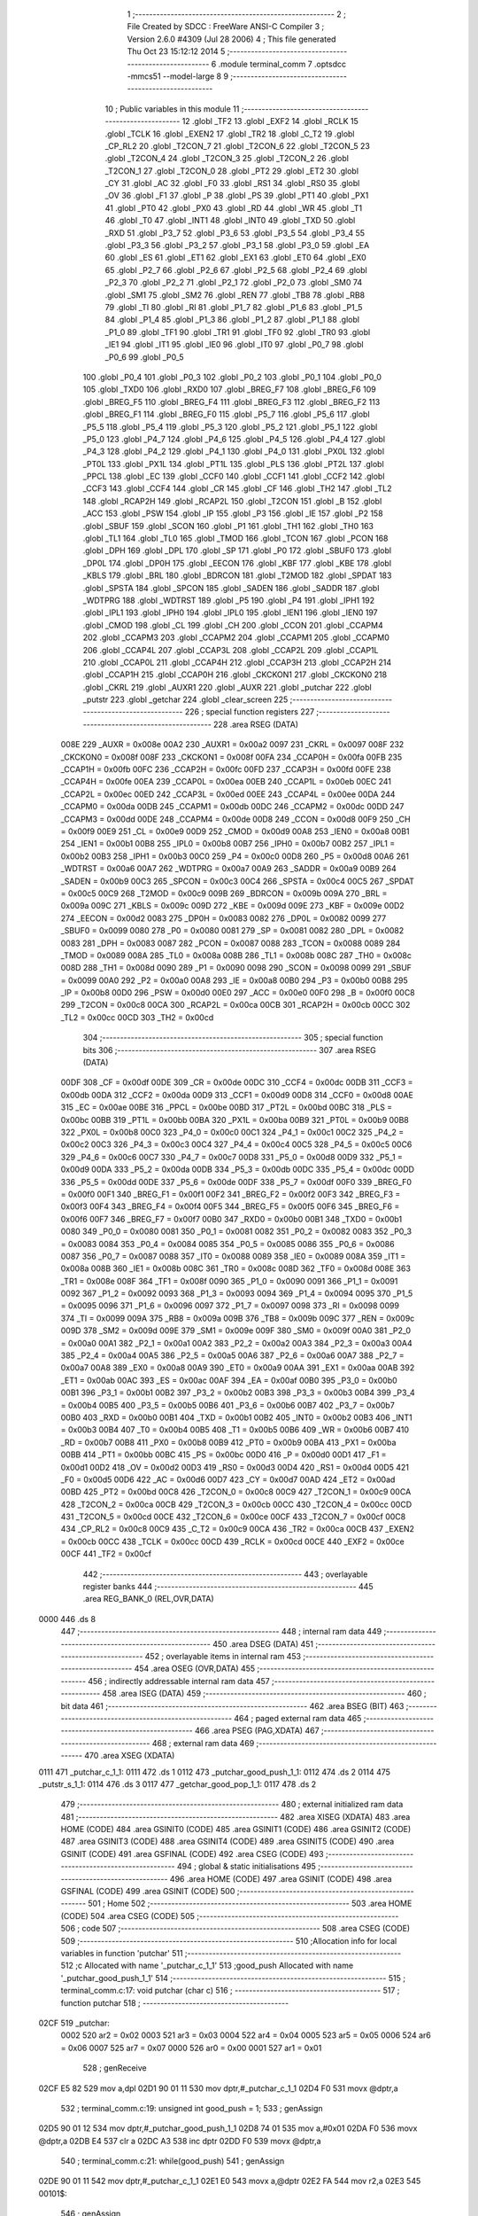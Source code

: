                               1 ;--------------------------------------------------------
                              2 ; File Created by SDCC : FreeWare ANSI-C Compiler
                              3 ; Version 2.6.0 #4309 (Jul 28 2006)
                              4 ; This file generated Thu Oct 23 15:12:12 2014
                              5 ;--------------------------------------------------------
                              6 	.module terminal_comm
                              7 	.optsdcc -mmcs51 --model-large
                              8 	
                              9 ;--------------------------------------------------------
                             10 ; Public variables in this module
                             11 ;--------------------------------------------------------
                             12 	.globl _TF2
                             13 	.globl _EXF2
                             14 	.globl _RCLK
                             15 	.globl _TCLK
                             16 	.globl _EXEN2
                             17 	.globl _TR2
                             18 	.globl _C_T2
                             19 	.globl _CP_RL2
                             20 	.globl _T2CON_7
                             21 	.globl _T2CON_6
                             22 	.globl _T2CON_5
                             23 	.globl _T2CON_4
                             24 	.globl _T2CON_3
                             25 	.globl _T2CON_2
                             26 	.globl _T2CON_1
                             27 	.globl _T2CON_0
                             28 	.globl _PT2
                             29 	.globl _ET2
                             30 	.globl _CY
                             31 	.globl _AC
                             32 	.globl _F0
                             33 	.globl _RS1
                             34 	.globl _RS0
                             35 	.globl _OV
                             36 	.globl _F1
                             37 	.globl _P
                             38 	.globl _PS
                             39 	.globl _PT1
                             40 	.globl _PX1
                             41 	.globl _PT0
                             42 	.globl _PX0
                             43 	.globl _RD
                             44 	.globl _WR
                             45 	.globl _T1
                             46 	.globl _T0
                             47 	.globl _INT1
                             48 	.globl _INT0
                             49 	.globl _TXD
                             50 	.globl _RXD
                             51 	.globl _P3_7
                             52 	.globl _P3_6
                             53 	.globl _P3_5
                             54 	.globl _P3_4
                             55 	.globl _P3_3
                             56 	.globl _P3_2
                             57 	.globl _P3_1
                             58 	.globl _P3_0
                             59 	.globl _EA
                             60 	.globl _ES
                             61 	.globl _ET1
                             62 	.globl _EX1
                             63 	.globl _ET0
                             64 	.globl _EX0
                             65 	.globl _P2_7
                             66 	.globl _P2_6
                             67 	.globl _P2_5
                             68 	.globl _P2_4
                             69 	.globl _P2_3
                             70 	.globl _P2_2
                             71 	.globl _P2_1
                             72 	.globl _P2_0
                             73 	.globl _SM0
                             74 	.globl _SM1
                             75 	.globl _SM2
                             76 	.globl _REN
                             77 	.globl _TB8
                             78 	.globl _RB8
                             79 	.globl _TI
                             80 	.globl _RI
                             81 	.globl _P1_7
                             82 	.globl _P1_6
                             83 	.globl _P1_5
                             84 	.globl _P1_4
                             85 	.globl _P1_3
                             86 	.globl _P1_2
                             87 	.globl _P1_1
                             88 	.globl _P1_0
                             89 	.globl _TF1
                             90 	.globl _TR1
                             91 	.globl _TF0
                             92 	.globl _TR0
                             93 	.globl _IE1
                             94 	.globl _IT1
                             95 	.globl _IE0
                             96 	.globl _IT0
                             97 	.globl _P0_7
                             98 	.globl _P0_6
                             99 	.globl _P0_5
                            100 	.globl _P0_4
                            101 	.globl _P0_3
                            102 	.globl _P0_2
                            103 	.globl _P0_1
                            104 	.globl _P0_0
                            105 	.globl _TXD0
                            106 	.globl _RXD0
                            107 	.globl _BREG_F7
                            108 	.globl _BREG_F6
                            109 	.globl _BREG_F5
                            110 	.globl _BREG_F4
                            111 	.globl _BREG_F3
                            112 	.globl _BREG_F2
                            113 	.globl _BREG_F1
                            114 	.globl _BREG_F0
                            115 	.globl _P5_7
                            116 	.globl _P5_6
                            117 	.globl _P5_5
                            118 	.globl _P5_4
                            119 	.globl _P5_3
                            120 	.globl _P5_2
                            121 	.globl _P5_1
                            122 	.globl _P5_0
                            123 	.globl _P4_7
                            124 	.globl _P4_6
                            125 	.globl _P4_5
                            126 	.globl _P4_4
                            127 	.globl _P4_3
                            128 	.globl _P4_2
                            129 	.globl _P4_1
                            130 	.globl _P4_0
                            131 	.globl _PX0L
                            132 	.globl _PT0L
                            133 	.globl _PX1L
                            134 	.globl _PT1L
                            135 	.globl _PLS
                            136 	.globl _PT2L
                            137 	.globl _PPCL
                            138 	.globl _EC
                            139 	.globl _CCF0
                            140 	.globl _CCF1
                            141 	.globl _CCF2
                            142 	.globl _CCF3
                            143 	.globl _CCF4
                            144 	.globl _CR
                            145 	.globl _CF
                            146 	.globl _TH2
                            147 	.globl _TL2
                            148 	.globl _RCAP2H
                            149 	.globl _RCAP2L
                            150 	.globl _T2CON
                            151 	.globl _B
                            152 	.globl _ACC
                            153 	.globl _PSW
                            154 	.globl _IP
                            155 	.globl _P3
                            156 	.globl _IE
                            157 	.globl _P2
                            158 	.globl _SBUF
                            159 	.globl _SCON
                            160 	.globl _P1
                            161 	.globl _TH1
                            162 	.globl _TH0
                            163 	.globl _TL1
                            164 	.globl _TL0
                            165 	.globl _TMOD
                            166 	.globl _TCON
                            167 	.globl _PCON
                            168 	.globl _DPH
                            169 	.globl _DPL
                            170 	.globl _SP
                            171 	.globl _P0
                            172 	.globl _SBUF0
                            173 	.globl _DP0L
                            174 	.globl _DP0H
                            175 	.globl _EECON
                            176 	.globl _KBF
                            177 	.globl _KBE
                            178 	.globl _KBLS
                            179 	.globl _BRL
                            180 	.globl _BDRCON
                            181 	.globl _T2MOD
                            182 	.globl _SPDAT
                            183 	.globl _SPSTA
                            184 	.globl _SPCON
                            185 	.globl _SADEN
                            186 	.globl _SADDR
                            187 	.globl _WDTPRG
                            188 	.globl _WDTRST
                            189 	.globl _P5
                            190 	.globl _P4
                            191 	.globl _IPH1
                            192 	.globl _IPL1
                            193 	.globl _IPH0
                            194 	.globl _IPL0
                            195 	.globl _IEN1
                            196 	.globl _IEN0
                            197 	.globl _CMOD
                            198 	.globl _CL
                            199 	.globl _CH
                            200 	.globl _CCON
                            201 	.globl _CCAPM4
                            202 	.globl _CCAPM3
                            203 	.globl _CCAPM2
                            204 	.globl _CCAPM1
                            205 	.globl _CCAPM0
                            206 	.globl _CCAP4L
                            207 	.globl _CCAP3L
                            208 	.globl _CCAP2L
                            209 	.globl _CCAP1L
                            210 	.globl _CCAP0L
                            211 	.globl _CCAP4H
                            212 	.globl _CCAP3H
                            213 	.globl _CCAP2H
                            214 	.globl _CCAP1H
                            215 	.globl _CCAP0H
                            216 	.globl _CKCKON1
                            217 	.globl _CKCKON0
                            218 	.globl _CKRL
                            219 	.globl _AUXR1
                            220 	.globl _AUXR
                            221 	.globl _putchar
                            222 	.globl _putstr
                            223 	.globl _getchar
                            224 	.globl _clear_screen
                            225 ;--------------------------------------------------------
                            226 ; special function registers
                            227 ;--------------------------------------------------------
                            228 	.area RSEG    (DATA)
                    008E    229 _AUXR	=	0x008e
                    00A2    230 _AUXR1	=	0x00a2
                    0097    231 _CKRL	=	0x0097
                    008F    232 _CKCKON0	=	0x008f
                    008F    233 _CKCKON1	=	0x008f
                    00FA    234 _CCAP0H	=	0x00fa
                    00FB    235 _CCAP1H	=	0x00fb
                    00FC    236 _CCAP2H	=	0x00fc
                    00FD    237 _CCAP3H	=	0x00fd
                    00FE    238 _CCAP4H	=	0x00fe
                    00EA    239 _CCAP0L	=	0x00ea
                    00EB    240 _CCAP1L	=	0x00eb
                    00EC    241 _CCAP2L	=	0x00ec
                    00ED    242 _CCAP3L	=	0x00ed
                    00EE    243 _CCAP4L	=	0x00ee
                    00DA    244 _CCAPM0	=	0x00da
                    00DB    245 _CCAPM1	=	0x00db
                    00DC    246 _CCAPM2	=	0x00dc
                    00DD    247 _CCAPM3	=	0x00dd
                    00DE    248 _CCAPM4	=	0x00de
                    00D8    249 _CCON	=	0x00d8
                    00F9    250 _CH	=	0x00f9
                    00E9    251 _CL	=	0x00e9
                    00D9    252 _CMOD	=	0x00d9
                    00A8    253 _IEN0	=	0x00a8
                    00B1    254 _IEN1	=	0x00b1
                    00B8    255 _IPL0	=	0x00b8
                    00B7    256 _IPH0	=	0x00b7
                    00B2    257 _IPL1	=	0x00b2
                    00B3    258 _IPH1	=	0x00b3
                    00C0    259 _P4	=	0x00c0
                    00D8    260 _P5	=	0x00d8
                    00A6    261 _WDTRST	=	0x00a6
                    00A7    262 _WDTPRG	=	0x00a7
                    00A9    263 _SADDR	=	0x00a9
                    00B9    264 _SADEN	=	0x00b9
                    00C3    265 _SPCON	=	0x00c3
                    00C4    266 _SPSTA	=	0x00c4
                    00C5    267 _SPDAT	=	0x00c5
                    00C9    268 _T2MOD	=	0x00c9
                    009B    269 _BDRCON	=	0x009b
                    009A    270 _BRL	=	0x009a
                    009C    271 _KBLS	=	0x009c
                    009D    272 _KBE	=	0x009d
                    009E    273 _KBF	=	0x009e
                    00D2    274 _EECON	=	0x00d2
                    0083    275 _DP0H	=	0x0083
                    0082    276 _DP0L	=	0x0082
                    0099    277 _SBUF0	=	0x0099
                    0080    278 _P0	=	0x0080
                    0081    279 _SP	=	0x0081
                    0082    280 _DPL	=	0x0082
                    0083    281 _DPH	=	0x0083
                    0087    282 _PCON	=	0x0087
                    0088    283 _TCON	=	0x0088
                    0089    284 _TMOD	=	0x0089
                    008A    285 _TL0	=	0x008a
                    008B    286 _TL1	=	0x008b
                    008C    287 _TH0	=	0x008c
                    008D    288 _TH1	=	0x008d
                    0090    289 _P1	=	0x0090
                    0098    290 _SCON	=	0x0098
                    0099    291 _SBUF	=	0x0099
                    00A0    292 _P2	=	0x00a0
                    00A8    293 _IE	=	0x00a8
                    00B0    294 _P3	=	0x00b0
                    00B8    295 _IP	=	0x00b8
                    00D0    296 _PSW	=	0x00d0
                    00E0    297 _ACC	=	0x00e0
                    00F0    298 _B	=	0x00f0
                    00C8    299 _T2CON	=	0x00c8
                    00CA    300 _RCAP2L	=	0x00ca
                    00CB    301 _RCAP2H	=	0x00cb
                    00CC    302 _TL2	=	0x00cc
                    00CD    303 _TH2	=	0x00cd
                            304 ;--------------------------------------------------------
                            305 ; special function bits
                            306 ;--------------------------------------------------------
                            307 	.area RSEG    (DATA)
                    00DF    308 _CF	=	0x00df
                    00DE    309 _CR	=	0x00de
                    00DC    310 _CCF4	=	0x00dc
                    00DB    311 _CCF3	=	0x00db
                    00DA    312 _CCF2	=	0x00da
                    00D9    313 _CCF1	=	0x00d9
                    00D8    314 _CCF0	=	0x00d8
                    00AE    315 _EC	=	0x00ae
                    00BE    316 _PPCL	=	0x00be
                    00BD    317 _PT2L	=	0x00bd
                    00BC    318 _PLS	=	0x00bc
                    00BB    319 _PT1L	=	0x00bb
                    00BA    320 _PX1L	=	0x00ba
                    00B9    321 _PT0L	=	0x00b9
                    00B8    322 _PX0L	=	0x00b8
                    00C0    323 _P4_0	=	0x00c0
                    00C1    324 _P4_1	=	0x00c1
                    00C2    325 _P4_2	=	0x00c2
                    00C3    326 _P4_3	=	0x00c3
                    00C4    327 _P4_4	=	0x00c4
                    00C5    328 _P4_5	=	0x00c5
                    00C6    329 _P4_6	=	0x00c6
                    00C7    330 _P4_7	=	0x00c7
                    00D8    331 _P5_0	=	0x00d8
                    00D9    332 _P5_1	=	0x00d9
                    00DA    333 _P5_2	=	0x00da
                    00DB    334 _P5_3	=	0x00db
                    00DC    335 _P5_4	=	0x00dc
                    00DD    336 _P5_5	=	0x00dd
                    00DE    337 _P5_6	=	0x00de
                    00DF    338 _P5_7	=	0x00df
                    00F0    339 _BREG_F0	=	0x00f0
                    00F1    340 _BREG_F1	=	0x00f1
                    00F2    341 _BREG_F2	=	0x00f2
                    00F3    342 _BREG_F3	=	0x00f3
                    00F4    343 _BREG_F4	=	0x00f4
                    00F5    344 _BREG_F5	=	0x00f5
                    00F6    345 _BREG_F6	=	0x00f6
                    00F7    346 _BREG_F7	=	0x00f7
                    00B0    347 _RXD0	=	0x00b0
                    00B1    348 _TXD0	=	0x00b1
                    0080    349 _P0_0	=	0x0080
                    0081    350 _P0_1	=	0x0081
                    0082    351 _P0_2	=	0x0082
                    0083    352 _P0_3	=	0x0083
                    0084    353 _P0_4	=	0x0084
                    0085    354 _P0_5	=	0x0085
                    0086    355 _P0_6	=	0x0086
                    0087    356 _P0_7	=	0x0087
                    0088    357 _IT0	=	0x0088
                    0089    358 _IE0	=	0x0089
                    008A    359 _IT1	=	0x008a
                    008B    360 _IE1	=	0x008b
                    008C    361 _TR0	=	0x008c
                    008D    362 _TF0	=	0x008d
                    008E    363 _TR1	=	0x008e
                    008F    364 _TF1	=	0x008f
                    0090    365 _P1_0	=	0x0090
                    0091    366 _P1_1	=	0x0091
                    0092    367 _P1_2	=	0x0092
                    0093    368 _P1_3	=	0x0093
                    0094    369 _P1_4	=	0x0094
                    0095    370 _P1_5	=	0x0095
                    0096    371 _P1_6	=	0x0096
                    0097    372 _P1_7	=	0x0097
                    0098    373 _RI	=	0x0098
                    0099    374 _TI	=	0x0099
                    009A    375 _RB8	=	0x009a
                    009B    376 _TB8	=	0x009b
                    009C    377 _REN	=	0x009c
                    009D    378 _SM2	=	0x009d
                    009E    379 _SM1	=	0x009e
                    009F    380 _SM0	=	0x009f
                    00A0    381 _P2_0	=	0x00a0
                    00A1    382 _P2_1	=	0x00a1
                    00A2    383 _P2_2	=	0x00a2
                    00A3    384 _P2_3	=	0x00a3
                    00A4    385 _P2_4	=	0x00a4
                    00A5    386 _P2_5	=	0x00a5
                    00A6    387 _P2_6	=	0x00a6
                    00A7    388 _P2_7	=	0x00a7
                    00A8    389 _EX0	=	0x00a8
                    00A9    390 _ET0	=	0x00a9
                    00AA    391 _EX1	=	0x00aa
                    00AB    392 _ET1	=	0x00ab
                    00AC    393 _ES	=	0x00ac
                    00AF    394 _EA	=	0x00af
                    00B0    395 _P3_0	=	0x00b0
                    00B1    396 _P3_1	=	0x00b1
                    00B2    397 _P3_2	=	0x00b2
                    00B3    398 _P3_3	=	0x00b3
                    00B4    399 _P3_4	=	0x00b4
                    00B5    400 _P3_5	=	0x00b5
                    00B6    401 _P3_6	=	0x00b6
                    00B7    402 _P3_7	=	0x00b7
                    00B0    403 _RXD	=	0x00b0
                    00B1    404 _TXD	=	0x00b1
                    00B2    405 _INT0	=	0x00b2
                    00B3    406 _INT1	=	0x00b3
                    00B4    407 _T0	=	0x00b4
                    00B5    408 _T1	=	0x00b5
                    00B6    409 _WR	=	0x00b6
                    00B7    410 _RD	=	0x00b7
                    00B8    411 _PX0	=	0x00b8
                    00B9    412 _PT0	=	0x00b9
                    00BA    413 _PX1	=	0x00ba
                    00BB    414 _PT1	=	0x00bb
                    00BC    415 _PS	=	0x00bc
                    00D0    416 _P	=	0x00d0
                    00D1    417 _F1	=	0x00d1
                    00D2    418 _OV	=	0x00d2
                    00D3    419 _RS0	=	0x00d3
                    00D4    420 _RS1	=	0x00d4
                    00D5    421 _F0	=	0x00d5
                    00D6    422 _AC	=	0x00d6
                    00D7    423 _CY	=	0x00d7
                    00AD    424 _ET2	=	0x00ad
                    00BD    425 _PT2	=	0x00bd
                    00C8    426 _T2CON_0	=	0x00c8
                    00C9    427 _T2CON_1	=	0x00c9
                    00CA    428 _T2CON_2	=	0x00ca
                    00CB    429 _T2CON_3	=	0x00cb
                    00CC    430 _T2CON_4	=	0x00cc
                    00CD    431 _T2CON_5	=	0x00cd
                    00CE    432 _T2CON_6	=	0x00ce
                    00CF    433 _T2CON_7	=	0x00cf
                    00C8    434 _CP_RL2	=	0x00c8
                    00C9    435 _C_T2	=	0x00c9
                    00CA    436 _TR2	=	0x00ca
                    00CB    437 _EXEN2	=	0x00cb
                    00CC    438 _TCLK	=	0x00cc
                    00CD    439 _RCLK	=	0x00cd
                    00CE    440 _EXF2	=	0x00ce
                    00CF    441 _TF2	=	0x00cf
                            442 ;--------------------------------------------------------
                            443 ; overlayable register banks
                            444 ;--------------------------------------------------------
                            445 	.area REG_BANK_0	(REL,OVR,DATA)
   0000                     446 	.ds 8
                            447 ;--------------------------------------------------------
                            448 ; internal ram data
                            449 ;--------------------------------------------------------
                            450 	.area DSEG    (DATA)
                            451 ;--------------------------------------------------------
                            452 ; overlayable items in internal ram 
                            453 ;--------------------------------------------------------
                            454 	.area OSEG    (OVR,DATA)
                            455 ;--------------------------------------------------------
                            456 ; indirectly addressable internal ram data
                            457 ;--------------------------------------------------------
                            458 	.area ISEG    (DATA)
                            459 ;--------------------------------------------------------
                            460 ; bit data
                            461 ;--------------------------------------------------------
                            462 	.area BSEG    (BIT)
                            463 ;--------------------------------------------------------
                            464 ; paged external ram data
                            465 ;--------------------------------------------------------
                            466 	.area PSEG    (PAG,XDATA)
                            467 ;--------------------------------------------------------
                            468 ; external ram data
                            469 ;--------------------------------------------------------
                            470 	.area XSEG    (XDATA)
   0111                     471 _putchar_c_1_1:
   0111                     472 	.ds 1
   0112                     473 _putchar_good_push_1_1:
   0112                     474 	.ds 2
   0114                     475 _putstr_s_1_1:
   0114                     476 	.ds 3
   0117                     477 _getchar_good_pop_1_1:
   0117                     478 	.ds 2
                            479 ;--------------------------------------------------------
                            480 ; external initialized ram data
                            481 ;--------------------------------------------------------
                            482 	.area XISEG   (XDATA)
                            483 	.area HOME    (CODE)
                            484 	.area GSINIT0 (CODE)
                            485 	.area GSINIT1 (CODE)
                            486 	.area GSINIT2 (CODE)
                            487 	.area GSINIT3 (CODE)
                            488 	.area GSINIT4 (CODE)
                            489 	.area GSINIT5 (CODE)
                            490 	.area GSINIT  (CODE)
                            491 	.area GSFINAL (CODE)
                            492 	.area CSEG    (CODE)
                            493 ;--------------------------------------------------------
                            494 ; global & static initialisations
                            495 ;--------------------------------------------------------
                            496 	.area HOME    (CODE)
                            497 	.area GSINIT  (CODE)
                            498 	.area GSFINAL (CODE)
                            499 	.area GSINIT  (CODE)
                            500 ;--------------------------------------------------------
                            501 ; Home
                            502 ;--------------------------------------------------------
                            503 	.area HOME    (CODE)
                            504 	.area CSEG    (CODE)
                            505 ;--------------------------------------------------------
                            506 ; code
                            507 ;--------------------------------------------------------
                            508 	.area CSEG    (CODE)
                            509 ;------------------------------------------------------------
                            510 ;Allocation info for local variables in function 'putchar'
                            511 ;------------------------------------------------------------
                            512 ;c                         Allocated with name '_putchar_c_1_1'
                            513 ;good_push                 Allocated with name '_putchar_good_push_1_1'
                            514 ;------------------------------------------------------------
                            515 ;	terminal_comm.c:17: void putchar (char c)
                            516 ;	-----------------------------------------
                            517 ;	 function putchar
                            518 ;	-----------------------------------------
   02CF                     519 _putchar:
                    0002    520 	ar2 = 0x02
                    0003    521 	ar3 = 0x03
                    0004    522 	ar4 = 0x04
                    0005    523 	ar5 = 0x05
                    0006    524 	ar6 = 0x06
                    0007    525 	ar7 = 0x07
                    0000    526 	ar0 = 0x00
                    0001    527 	ar1 = 0x01
                            528 ;	genReceive
   02CF E5 82               529 	mov	a,dpl
   02D1 90 01 11            530 	mov	dptr,#_putchar_c_1_1
   02D4 F0                  531 	movx	@dptr,a
                            532 ;	terminal_comm.c:19: unsigned int good_push = 1;
                            533 ;	genAssign
   02D5 90 01 12            534 	mov	dptr,#_putchar_good_push_1_1
   02D8 74 01               535 	mov	a,#0x01
   02DA F0                  536 	movx	@dptr,a
   02DB E4                  537 	clr	a
   02DC A3                  538 	inc	dptr
   02DD F0                  539 	movx	@dptr,a
                            540 ;	terminal_comm.c:21: while(good_push)
                            541 ;	genAssign
   02DE 90 01 11            542 	mov	dptr,#_putchar_c_1_1
   02E1 E0                  543 	movx	a,@dptr
   02E2 FA                  544 	mov	r2,a
   02E3                     545 00101$:
                            546 ;	genAssign
   02E3 90 01 12            547 	mov	dptr,#_putchar_good_push_1_1
   02E6 E0                  548 	movx	a,@dptr
   02E7 FB                  549 	mov	r3,a
   02E8 A3                  550 	inc	dptr
   02E9 E0                  551 	movx	a,@dptr
                            552 ;	genIfx
   02EA FC                  553 	mov	r4,a
                            554 ;	Peephole 135	removed redundant mov
   02EB 4B                  555 	orl	a,r3
                            556 ;	genIfxJump
                            557 ;	Peephole 108.c	removed ljmp by inverse jump logic
   02EC 60 27               558 	jz	00104$
                            559 ;	Peephole 300	removed redundant label 00108$
                            560 ;	terminal_comm.c:23: DISABLE_INT                         //disable RS232 interrupt so it does not cause race condition
                            561 ;	genAnd
   02EE 53 A8 EF            562 	anl	_IEN0,#0xEF
                            563 ;	terminal_comm.c:24: good_push = PUSH(&send_buffer,c);   //push the data onto the transmit buffer
                            564 ;	genAssign
   02F1 90 00 00            565 	mov	dptr,#_PUSH_PARM_2
   02F4 EA                  566 	mov	a,r2
   02F5 F0                  567 	movx	@dptr,a
                            568 ;	genCall
                            569 ;	Peephole 182.a	used 16 bit load of DPTR
   02F6 90 00 09            570 	mov	dptr,#_send_buffer
   02F9 75 F0 00            571 	mov	b,#0x00
   02FC C0 02               572 	push	ar2
   02FE 12 00 89            573 	lcall	_PUSH
   0301 E5 82               574 	mov	a,dpl
   0303 85 83 F0            575 	mov	b,dph
   0306 D0 02               576 	pop	ar2
                            577 ;	genAssign
   0308 90 01 12            578 	mov	dptr,#_putchar_good_push_1_1
   030B F0                  579 	movx	@dptr,a
   030C A3                  580 	inc	dptr
   030D E5 F0               581 	mov	a,b
   030F F0                  582 	movx	@dptr,a
                            583 ;	terminal_comm.c:25: ENABLE_INT                          //enable the interrupts once more
                            584 ;	genOr
   0310 43 A8 10            585 	orl	_IEN0,#0x10
                            586 ;	Peephole 112.b	changed ljmp to sjmp
   0313 80 CE               587 	sjmp	00101$
   0315                     588 00104$:
   0315 22                  589 	ret
                            590 ;------------------------------------------------------------
                            591 ;Allocation info for local variables in function 'putstr'
                            592 ;------------------------------------------------------------
                            593 ;s                         Allocated with name '_putstr_s_1_1'
                            594 ;i                         Allocated with name '_putstr_i_1_1'
                            595 ;------------------------------------------------------------
                            596 ;	terminal_comm.c:29: int putstr (char *s)
                            597 ;	-----------------------------------------
                            598 ;	 function putstr
                            599 ;	-----------------------------------------
   0316                     600 _putstr:
                            601 ;	genReceive
   0316 AA F0               602 	mov	r2,b
   0318 AB 83               603 	mov	r3,dph
   031A E5 82               604 	mov	a,dpl
   031C 90 01 14            605 	mov	dptr,#_putstr_s_1_1
   031F F0                  606 	movx	@dptr,a
   0320 A3                  607 	inc	dptr
   0321 EB                  608 	mov	a,r3
   0322 F0                  609 	movx	@dptr,a
   0323 A3                  610 	inc	dptr
   0324 EA                  611 	mov	a,r2
   0325 F0                  612 	movx	@dptr,a
                            613 ;	terminal_comm.c:32: while (*s){			// output characters until NULL found
                            614 ;	genAssign
   0326 90 01 14            615 	mov	dptr,#_putstr_s_1_1
   0329 E0                  616 	movx	a,@dptr
   032A FA                  617 	mov	r2,a
   032B A3                  618 	inc	dptr
   032C E0                  619 	movx	a,@dptr
   032D FB                  620 	mov	r3,a
   032E A3                  621 	inc	dptr
   032F E0                  622 	movx	a,@dptr
   0330 FC                  623 	mov	r4,a
                            624 ;	genAssign
   0331 7D 00               625 	mov	r5,#0x00
   0333 7E 00               626 	mov	r6,#0x00
   0335                     627 00101$:
                            628 ;	genPointerGet
                            629 ;	genGenPointerGet
   0335 8A 82               630 	mov	dpl,r2
   0337 8B 83               631 	mov	dph,r3
   0339 8C F0               632 	mov	b,r4
   033B 12 15 7E            633 	lcall	__gptrget
                            634 ;	genIfx
   033E FF                  635 	mov	r7,a
                            636 ;	Peephole 105	removed redundant mov
                            637 ;	genIfxJump
                            638 ;	Peephole 108.c	removed ljmp by inverse jump logic
   033F 60 30               639 	jz	00108$
                            640 ;	Peephole 300	removed redundant label 00109$
                            641 ;	terminal_comm.c:33: putchar(*s++);
                            642 ;	genAssign
                            643 ;	genPlus
                            644 ;     genPlusIncr
   0341 0A                  645 	inc	r2
   0342 BA 00 01            646 	cjne	r2,#0x00,00110$
   0345 0B                  647 	inc	r3
   0346                     648 00110$:
                            649 ;	genAssign
   0346 90 01 14            650 	mov	dptr,#_putstr_s_1_1
   0349 EA                  651 	mov	a,r2
   034A F0                  652 	movx	@dptr,a
   034B A3                  653 	inc	dptr
   034C EB                  654 	mov	a,r3
   034D F0                  655 	movx	@dptr,a
   034E A3                  656 	inc	dptr
   034F EC                  657 	mov	a,r4
   0350 F0                  658 	movx	@dptr,a
                            659 ;	genCall
   0351 8F 82               660 	mov	dpl,r7
   0353 C0 02               661 	push	ar2
   0355 C0 03               662 	push	ar3
   0357 C0 04               663 	push	ar4
   0359 C0 05               664 	push	ar5
   035B C0 06               665 	push	ar6
   035D 12 02 CF            666 	lcall	_putchar
   0360 D0 06               667 	pop	ar6
   0362 D0 05               668 	pop	ar5
   0364 D0 04               669 	pop	ar4
   0366 D0 03               670 	pop	ar3
   0368 D0 02               671 	pop	ar2
                            672 ;	terminal_comm.c:34: i++;
                            673 ;	genPlus
                            674 ;     genPlusIncr
                            675 ;	tail increment optimized (range 8)
   036A 0D                  676 	inc	r5
   036B BD 00 C7            677 	cjne	r5,#0x00,00101$
   036E 0E                  678 	inc	r6
                            679 ;	Peephole 112.b	changed ljmp to sjmp
   036F 80 C4               680 	sjmp	00101$
   0371                     681 00108$:
                            682 ;	genAssign
   0371 90 01 14            683 	mov	dptr,#_putstr_s_1_1
   0374 EA                  684 	mov	a,r2
   0375 F0                  685 	movx	@dptr,a
   0376 A3                  686 	inc	dptr
   0377 EB                  687 	mov	a,r3
   0378 F0                  688 	movx	@dptr,a
   0379 A3                  689 	inc	dptr
   037A EC                  690 	mov	a,r4
   037B F0                  691 	movx	@dptr,a
                            692 ;	terminal_comm.c:36: return i+1;
                            693 ;	genPlus
                            694 ;     genPlusIncr
   037C 0D                  695 	inc	r5
   037D BD 00 01            696 	cjne	r5,#0x00,00111$
   0380 0E                  697 	inc	r6
   0381                     698 00111$:
                            699 ;	genRet
   0381 8D 82               700 	mov	dpl,r5
   0383 8E 83               701 	mov	dph,r6
                            702 ;	Peephole 300	removed redundant label 00104$
   0385 22                  703 	ret
                            704 ;------------------------------------------------------------
                            705 ;Allocation info for local variables in function 'getchar'
                            706 ;------------------------------------------------------------
                            707 ;good_pop                  Allocated with name '_getchar_good_pop_1_1'
                            708 ;------------------------------------------------------------
                            709 ;	terminal_comm.c:44: char getchar ()
                            710 ;	-----------------------------------------
                            711 ;	 function getchar
                            712 ;	-----------------------------------------
   0386                     713 _getchar:
                            714 ;	terminal_comm.c:47: unsigned int good_pop = POP_FAILED;
                            715 ;	genAssign
   0386 90 01 17            716 	mov	dptr,#_getchar_good_pop_1_1
                            717 ;	Peephole 181	changed mov to clr
   0389 E4                  718 	clr	a
   038A F0                  719 	movx	@dptr,a
   038B A3                  720 	inc	dptr
   038C 74 F1               721 	mov	a,#0xF1
   038E F0                  722 	movx	@dptr,a
                            723 ;	terminal_comm.c:49: while(good_pop == POP_FAILED)
   038F                     724 00101$:
                            725 ;	genAssign
   038F 90 01 17            726 	mov	dptr,#_getchar_good_pop_1_1
   0392 E0                  727 	movx	a,@dptr
   0393 FA                  728 	mov	r2,a
   0394 A3                  729 	inc	dptr
   0395 E0                  730 	movx	a,@dptr
   0396 FB                  731 	mov	r3,a
                            732 ;	genCmpEq
                            733 ;	gencjneshort
                            734 ;	Peephole 112.b	changed ljmp to sjmp
                            735 ;	Peephole 198.a	optimized misc jump sequence
   0397 BA 00 21            736 	cjne	r2,#0x00,00103$
   039A BB F1 1E            737 	cjne	r3,#0xF1,00103$
                            738 ;	Peephole 200.b	removed redundant sjmp
                            739 ;	Peephole 300	removed redundant label 00108$
                            740 ;	Peephole 300	removed redundant label 00109$
                            741 ;	terminal_comm.c:51: DISABLE_INT                         //disable RS232 interrupt so it does not cause race condition
                            742 ;	genAnd
   039D 53 A8 EF            743 	anl	_IEN0,#0xEF
                            744 ;	terminal_comm.c:52: good_pop = POP(&receive_buffer);    //pop the data from the receive buffer
                            745 ;	genCall
                            746 ;	Peephole 182.a	used 16 bit load of DPTR
   03A0 90 00 8C            747 	mov	dptr,#_receive_buffer
   03A3 75 F0 00            748 	mov	b,#0x00
   03A6 12 01 12            749 	lcall	_POP
   03A9 E5 82               750 	mov	a,dpl
   03AB 85 83 F0            751 	mov	b,dph
                            752 ;	genAssign
   03AE 90 01 17            753 	mov	dptr,#_getchar_good_pop_1_1
   03B1 F0                  754 	movx	@dptr,a
   03B2 A3                  755 	inc	dptr
   03B3 E5 F0               756 	mov	a,b
   03B5 F0                  757 	movx	@dptr,a
                            758 ;	terminal_comm.c:53: ENABLE_INT                          //enable the interrupts once more
                            759 ;	genOr
   03B6 43 A8 10            760 	orl	_IEN0,#0x10
                            761 ;	Peephole 112.b	changed ljmp to sjmp
   03B9 80 D4               762 	sjmp	00101$
   03BB                     763 00103$:
                            764 ;	terminal_comm.c:55: return good_pop;  	// return character from the receive buffer
                            765 ;	genCast
                            766 ;	genRet
   03BB 8A 82               767 	mov	dpl,r2
                            768 ;	Peephole 300	removed redundant label 00104$
   03BD 22                  769 	ret
                            770 ;------------------------------------------------------------
                            771 ;Allocation info for local variables in function 'clear_screen'
                            772 ;------------------------------------------------------------
                            773 ;------------------------------------------------------------
                            774 ;	terminal_comm.c:62: void clear_screen()
                            775 ;	-----------------------------------------
                            776 ;	 function clear_screen
                            777 ;	-----------------------------------------
   03BE                     778 _clear_screen:
                            779 ;	terminal_comm.c:66: printf("\033[2J");
                            780 ;	genIpush
   03BE 74 28               781 	mov	a,#__str_0
   03C0 C0 E0               782 	push	acc
   03C2 74 1A               783 	mov	a,#(__str_0 >> 8)
   03C4 C0 E0               784 	push	acc
   03C6 74 80               785 	mov	a,#0x80
   03C8 C0 E0               786 	push	acc
                            787 ;	genCall
   03CA 12 0C 02            788 	lcall	_printf
   03CD 15 81               789 	dec	sp
   03CF 15 81               790 	dec	sp
   03D1 15 81               791 	dec	sp
                            792 ;	terminal_comm.c:67: printf("\033[0;0H");
                            793 ;	genIpush
   03D3 74 2D               794 	mov	a,#__str_1
   03D5 C0 E0               795 	push	acc
   03D7 74 1A               796 	mov	a,#(__str_1 >> 8)
   03D9 C0 E0               797 	push	acc
   03DB 74 80               798 	mov	a,#0x80
   03DD C0 E0               799 	push	acc
                            800 ;	genCall
   03DF 12 0C 02            801 	lcall	_printf
   03E2 15 81               802 	dec	sp
   03E4 15 81               803 	dec	sp
   03E6 15 81               804 	dec	sp
                            805 ;	Peephole 300	removed redundant label 00101$
   03E8 22                  806 	ret
                            807 	.area CSEG    (CODE)
                            808 	.area CONST   (CODE)
   1A28                     809 __str_0:
   1A28 1B                  810 	.db 0x1B
   1A29 5B 32 4A            811 	.ascii "[2J"
   1A2C 00                  812 	.db 0x00
   1A2D                     813 __str_1:
   1A2D 1B                  814 	.db 0x1B
   1A2E 5B 30 3B 30 48      815 	.ascii "[0;0H"
   1A33 00                  816 	.db 0x00
                            817 	.area XINIT   (CODE)
